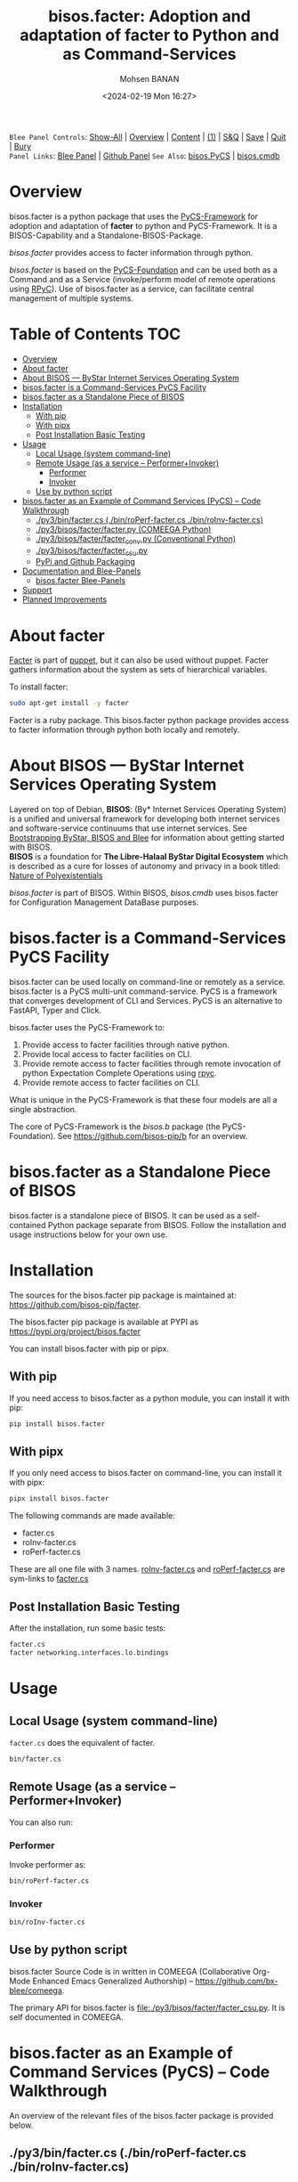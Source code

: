 #+title: bisos.facter:  Adoption and adaptation of facter to Python and as Command-Services
#+DATE: <2024-02-19 Mon 16:27>
#+AUTHOR: Mohsen BANAN
#+OPTIONS: toc:4

~Blee Panel Controls~: [[elisp:(show-all)][Show-All]] | [[elisp:(org-shifttab)][Overview]] | [[elisp:(progn (org-shifttab) (org-content))][Content]] | [[elisp:(delete-other-windows)][(1)]] | [[elisp:(progn (save-buffer) (kill-buffer))][S&Q]] | [[elisp:(save-buffer)][Save]]  | [[elisp:(kill-buffer)][Quit]]  | [[elisp:(bury-buffer)][Bury]]  \\
~Panel Links~:  [[file:../_nodeBase_/fullUsagePanel-en.org][Blee Panel]]  | [[file:./py3/panels/bisos.facter/_nodeBase_/fullUsagePanel-en.org][Github Panel]]
~See Also~: [[https://github.com/bisos-pip/pycs][bisos.PyCS]] | [[https://github.com/bisos-pip/cmdb][bisos.cmdb]]

* Overview
bisos.facter is a python package that uses the  [[https://github.com/bisos-pip/pycs][PyCS-Framework]] for adoption and
adaptation of *facter* to python and PyCS-Framework. It is a BISOS-Capability and
a Standalone-BISOS-Package.

/bisos.facter/ provides access to facter information through python.

/bisos.facter/ is based on the [[https://github.com/bisos-pip/b][PyCS-Foundation]] and can be used both as a Command
and as a Service (invoke/perform model of remote operations using [[https://github.com/tomerfiliba-org/rpyc][RPyC]]). Use of
bisos.facter as a service, can facilitate central management of multiple
systems.


* Table of Contents     :TOC:
- [[#overview][Overview]]
- [[#about-facter][About facter]]
- [[#about-bisos-----bystar-internet-services-operating-system][About BISOS --- ByStar Internet Services Operating System]]
- [[#bisosfacter-is-a-command-services-pycs-facility][bisos.facter is a Command-Services PyCS Facility]]
- [[#bisosfacter-as-a-standalone-piece-of-bisos][bisos.facter as a Standalone Piece of BISOS]]
- [[#installation][Installation]]
  - [[#with-pip][With pip]]
  - [[#with-pipx][With pipx]]
  - [[#post-installation-basic-testing][Post Installation Basic Testing]]
- [[#usage][Usage]]
  - [[#local-usage-system-command-line][Local Usage (system command-line)]]
  - [[#remote-usage-as-a-service----performerinvoker][Remote Usage (as a service -- Performer+Invoker)]]
    - [[#performer][Performer]]
    - [[#invoker][Invoker]]
  - [[#use-by-python-script][Use by python script]]
- [[#bisosfacter-as-an-example-of-command-services-pycs----code-walkthrough][bisos.facter as an Example of Command Services (PyCS) -- Code Walkthrough]]
  - [[#py3binfactercs--binroperf-factercs--binroinv-factercs][./py3/bin/facter.cs  (./bin/roPerf-facter.cs  ./bin/roInv-facter.cs)]]
  - [[#py3bisosfacterfacterpy-comeega-python][./py3/bisos/facter/facter.py (COMEEGA Python)]]
  - [[#py3bisosfacterfacter_convpy-conventional-python][./py3/bisos/facter/facter_conv.py (Conventional Python)]]
  - [[#py3bisosfacterfacter_csupy][./py3/bisos/facter/facter_csu.py]]
  - [[#pypi-and-github-packaging][PyPi and Github Packaging]]
- [[#documentation-and-blee-panels][Documentation and Blee-Panels]]
  - [[#bisosfacter-blee-panels][bisos.facter Blee-Panels]]
- [[#support][Support]]
- [[#planned-improvements][Planned Improvements]]

* About facter

[[https://www.puppet.com/docs/puppet/7/facter.html][Facter]]  is part of [[https://www.puppet.com/][puppet]], but it can also be used without puppet.
Facter gathers information about the system as sets of hierarchical variables.

To install facter:

#+begin_src bash
sudo apt-get install -y facter
#+end_src

Facter is a ruby package. This bisos.facter python package provides access to
facter information through python both locally and remotely.

* About BISOS --- ByStar Internet Services Operating System

Layered on top of Debian, *BISOS*: (By* Internet Services Operating System) is a
unified and universal framework for developing both internet services and
software-service continuums that use internet services. See [[https://github.com/bxGenesis/start][Bootstrapping
ByStar, BISOS and Blee]] for information about getting started with BISOS.\\
*BISOS* is a foundation for *The Libre-Halaal ByStar Digital Ecosystem* which is
described as a cure for losses of autonomy and privacy in a book titled: [[https://github.com/bxplpc/120033][Nature
of Polyexistentials]]

/bisos.facter/ is part of BISOS. Within BISOS, [[bisos.cmdb]] uses bisos.facter for
Configuration Management DataBase purposes.

* bisos.facter is a Command-Services PyCS Facility

bisos.facter can be used locally on command-line or remotely as a service.
bisos.facter is a PyCS multi-unit command-service.
PyCS is a framework that converges development of CLI and Services.
PyCS is an alternative to FastAPI, Typer and Click.

bisos.facter uses the PyCS-Framework to:

1) Provide access to facter facilities through native python.
2) Provide local access to facter facilities on CLI.
3) Provide remote access to facter facilities through remote invocation of
   python Expectation Complete Operations using [[https://github.com/tomerfiliba-org/rpyc][rpyc]].
4) Provide remote access to facter facilities on CLI.

What is unique in the PyCS-Framework is that these four models are all
a single abstraction.

The core of PyCS-Framework is the /bisos.b/ package (the PyCS-Foundation).
See https://github.com/bisos-pip/b for an overview.

* bisos.facter as a Standalone Piece of BISOS

bisos.facter is a standalone piece of BISOS. It can be used as a self-contained
Python package separate from BISOS. Follow the installation and usage
instructions below for your own use.


* Installation

The sources for the bisos.facter pip package is maintained at:
https://github.com/bisos-pip/facter.

The bisos.facter pip package is available at PYPI as
https://pypi.org/project/bisos.facter

You can install bisos.facter with pip or pipx.

** With pip

If you need access to bisos.facter as a python module, you can install it with pip:

#+begin_src bash
pip install bisos.facter
#+end_src

** With pipx

If you only need access to bisos.facter on command-line, you can install it with pipx:

#+begin_src bash
pipx install bisos.facter
#+end_src

The following commands are made available:
- facter.cs
- roInv-facter.cs
- roPerf-facter.cs

These are all one file with 3 names. _roInv-facter.cs_ and _roPerf-facter.cs_ are sym-links to _facter.cs_

** Post Installation Basic Testing

After the installation, run some basic tests:

#+begin_src bash
facter.cs
facter networking.interfaces.lo.bindings
#+end_src


* Usage

** Local Usage (system command-line)

=facter.cs= does the equivalent of facter.

#+begin_src bash
bin/facter.cs
#+end_src

** Remote Usage (as a service -- Performer+Invoker)

You can also run:


*** Performer

Invoke performer as:

#+begin_src bash
bin/roPerf-facter.cs
#+end_src

*** Invoker

#+begin_src bash
bin/roInv-facter.cs
#+end_src

** Use by python script

bisos.facter Source Code is in written in COMEEGA (Collaborative Org-Mode Enhanced Emacs Generalized Authorship) -- https://github.com/bx-blee/comeega.

The primary API for bisos.facter is [[file:./py3/bisos/facter/facter_csu.py]]. It is self documented in COMEEGA.

* bisos.facter as an Example of Command Services (PyCS) -- Code Walkthrough

An overview of the relevant files of the bisos.facter package is provided below.

** ./py3/bin/facter.cs  (./bin/roPerf-facter.cs  ./bin/roInv-facter.cs)

The file [[file:./py3/bin/facter.cs]] is a CS-MU (Command-Services Multi-Unit).
It is fundamentally a boiler plate that has the main framework org-mode Dynamic Block and
which imports its commands from bisos.facter.facter_csu and bisos.banna.bannaPortNu modules.

** ./py3/bisos/facter/facter.py (COMEEGA Python)

The file [[file:./py3/bisos/facter/facter.py]] includes functions that run a sub-process with "facter --json",
obtain the json result as a collection of namedtuples. This can then be subjected to caching and
then retrieved based on string representations mapping to namedtuples.

** ./py3/bisos/facter/facter_conv.py (Conventional Python)

The file [[file:./py3/bisos/facter/facter_conv.py]] is same as  [[file:./py3/bisos/facter/facter.py]]
without use of COMEEGA. Without Emacs, it is not easy to read the COMEEGA files and some people
prefer not to use or know about COMEEGA. In such situations facter_conv.py can be considered as
conventional sample code.

** ./py3/bisos/facter/facter_csu.py

The file [[file:./py3/bisos/facter/facter_csu.py]] is a CS-U (Command-Services Unit).
It includes definitions of commands and their CLI params and args.

Implementation of commands in facter_csu.py rely on facilities provided in facter.py.

** PyPi and Github Packaging

All bisos-pip repos in the https://github.com/bisos-pip github organization follow the same structure.
They all have [[file:./py3/setup.py]] files that are driven by [[file:./py3/pypiProc.sh]].

The [[file:./py3/setup.py]] file is a series of consistent org-mode Dynamic Block
that automatically determine the module name and the installed and pypi revisions.

The [[file:./py3/pypiProc.sh]] uses setup.py and pushes to pypi when desired and
allows for isolated testing using pipx.

* Documentation and Blee-Panels

bisos.facter is part of ByStar Digital Ecosystem [[http://www.by-star.net]].

This module's primary documentation is in the form of Blee-Panels.
Additional information is also available in: [[http://www.by-star.net/PLPC/180047]]

** bisos.facter Blee-Panels

bisos.facter Blee-Panles are in ./panels directory.
From within Blee and BISOS these panles are accessible under the
Blee "Panels" menu.

See [[file:./py3/panels/_nodeBase_/fullUsagePanel-en.org]] for a starting point.

* Support

For support, criticism, comments and questions; please contact the
author/maintainer\\
[[http://mohsen.1.banan.byname.net][Mohsen Banan]] at:
[[http://mohsen.1.banan.byname.net/contact]]


* Planned Improvements

One material use of bisos.facter is to facilitate developement of an automated
Configuration Management DataBase (CMDB) as a centralized facility that
organizes information about system, including the relationships between
hardware, software, and networks. On a per-system base, bisos.facter can obtain
much of that information and through PyCS it can deliver that information
remotely to centralized CMDBs. In this context CMDBs generally function as
invokers and we need to facilitate ever present bisos.facter performers.

The CMDB invoker part is implemented as bisos.cmdb.

Each BISOS platform needs to run an instance under systemd.
I have done something similar to this for bisos.marmee.
That piece need to be absorbed.

# Local Variables:
# eval: (setq-local toc-org-max-depth 4)
# End:
